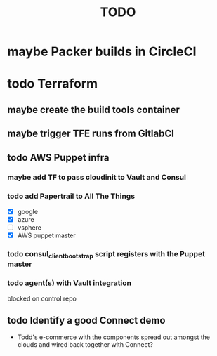 #+title: TODO
#+options: toc:nil num:nil
#+seq_todo: next(n) todo(t) waiting(w) someday(s) | done(d) cancelled(c) | maybe(m)
#+archive: TODO-archive.org::

* maybe Packer builds in CircleCI
* todo Terraform
** maybe create the build tools container
** maybe trigger TFE runs from GitlabCI
** todo AWS Puppet infra
*** maybe add TF to pass cloudinit to Vault and Consul
*** todo add Papertrail to All The Things
    - [X] google
    - [X] azure
    - [ ] vsphere
    - [X] AWS puppet master
*** todo consul_client_bootstrap script registers with the Puppet master
    SCHEDULED: <2018-10-12 Fri>
*** todo agent(s) with Vault integration
    blocked on control repo
** todo Identify a good Connect demo
   - Todd's e-commerce with the components spread out amongst the clouds and wired back together with Connect?
